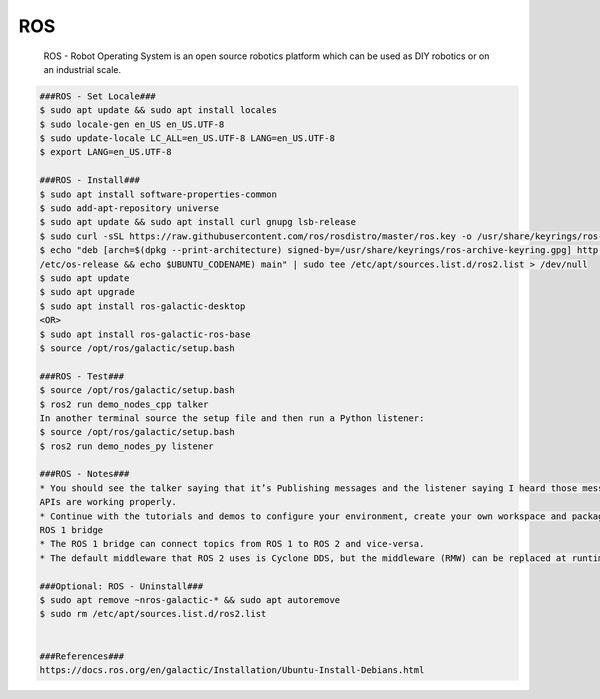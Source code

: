 ROS
=====

     ROS - Robot Operating System is an open source robotics platform which can be used as DIY robotics or on an industrial scale. 

.. code-block:: console

  ###ROS - Set Locale###
  $ sudo apt update && sudo apt install locales
  $ sudo locale-gen en_US en_US.UTF-8
  $ sudo update-locale LC_ALL=en_US.UTF-8 LANG=en_US.UTF-8
  $ export LANG=en_US.UTF-8

  ###ROS - Install###
  $ sudo apt install software-properties-common
  $ sudo add-apt-repository universe
  $ sudo apt update && sudo apt install curl gnupg lsb-release
  $ sudo curl -sSL https://raw.githubusercontent.com/ros/rosdistro/master/ros.key -o /usr/share/keyrings/ros-archive-keyring.gpg
  $ echo "deb [arch=$(dpkg --print-architecture) signed-by=/usr/share/keyrings/ros-archive-keyring.gpg] http://packages.ros.org/ros2/ubuntu $(source 
  /etc/os-release && echo $UBUNTU_CODENAME) main" | sudo tee /etc/apt/sources.list.d/ros2.list > /dev/null
  $ sudo apt update
  $ sudo apt upgrade
  $ sudo apt install ros-galactic-desktop
  <OR>
  $ sudo apt install ros-galactic-ros-base
  $ source /opt/ros/galactic/setup.bash

  ###ROS - Test###
  $ source /opt/ros/galactic/setup.bash
  $ ros2 run demo_nodes_cpp talker
  In another terminal source the setup file and then run a Python listener:
  $ source /opt/ros/galactic/setup.bash
  $ ros2 run demo_nodes_py listener

  ###ROS - Notes###
  * You should see the talker saying that it’s Publishing messages and the listener saying I heard those messages. This verifies both the C++ and Python 
  APIs are working properly. 
  * Continue with the tutorials and demos to configure your environment, create your own workspace and packages, and learn ROS 2 core concepts.Using the 
  ROS 1 bridge
  * The ROS 1 bridge can connect topics from ROS 1 to ROS 2 and vice-versa.
  * The default middleware that ROS 2 uses is Cyclone DDS, but the middleware (RMW) can be replaced at runtime.

  ###Optional: ROS - Uninstall###
  $ sudo apt remove ~nros-galactic-* && sudo apt autoremove
  $ sudo rm /etc/apt/sources.list.d/ros2.list
  
  
  ###References###
  https://docs.ros.org/en/galactic/Installation/Ubuntu-Install-Debians.html

